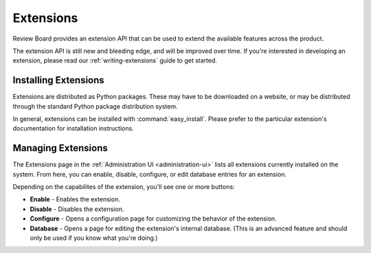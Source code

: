 .. _extensions:

==========
Extensions
==========

.. versionadded:: 1.7

Review Board provides an extension API that can be used to extend the
available features across the product.

The extension API is still new and bleeding edge, and will be improved over
time. If you're interested in developing an extension, please read our
:ref:`writing-extensions` guide to get started.


Installing Extensions
=====================

Extensions are distributed as Python packages. These may have to be downloaded
on a website, or may be distributed through the standard Python package
distribution system.

In general, extensions can be installed with :command:`easy_install`.
Please prefer to the particular extension's documentation for installation
instructions.


Managing Extensions
===================

The Extensions page in the :ref:`Administration UI <administration-ui>` lists
all extensions currently installed on the system. From here, you can enable,
disable, configure, or edit database entries for an extension.

Depending on the capabilites of the extension, you'll see one or more
buttons:

* **Enable** - Enables the extension.
* **Disable** - Disables the extension.
* **Configure** - Opens a configuration page for customizing the behavior of
  the extension.
* **Database** - Opens a page for editing the extension's internal database.
  (This is an advanced feature and should only be used if you know what you're
  doing.)
